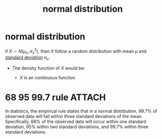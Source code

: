 :PROPERTIES:
:ID:       07c8cf18-c7ce-4d34-881a-dce9a7d1b9ee
:ROAM_ALIASES: normal
:END:
#+title: normal distribution
#+filetags: :psychology:statistics:
* normal distribution
if \(X \sim N(\mu_x, \sigma_x^2)\), then \(X\) follow a random distribution with mean \(\mu\) and [[id:3a4719b3-882e-45ca-9788-24ec8d983f25][standard deviation]] \(\sigma_x\).
- The density function of \(X\) would be:
  \begin{align*}
    f(x) = \frac{1}{\sqrt{2\pi\sigma^{2}}}^{-\frac{1}{2\sigma^{2}}(x-\mu)^{2}}
  \end{align*}
  - \(X\) is an continuous function
* 68 95 99.7 rule :ATTACH:
:PROPERTIES:
:ID:       a8380773-ff62-48e0-8672-f98c412cc4d4
:END:
In statistics, the empirical rule states that in a normal distribution, 99.7% of observed data will fall within three standard deviations of the mean. Specifically, 68% of the observed data will occur within one standard deviation, 95% within two standard deviations, and 99.7% within three standard deviations.
#+attr_html: :width 535px
[[attachment:CopyQ.TAPIBl.png]]
